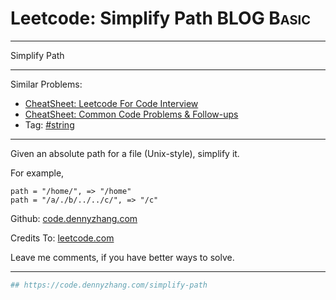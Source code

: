 * Leetcode: Simplify Path                                        :BLOG:Basic:
#+STARTUP: showeverything
#+OPTIONS: toc:nil \n:t ^:nil creator:nil d:nil
:PROPERTIES:
:type:     string, classic, redo
:END:
---------------------------------------------------------------------
Simplify Path
---------------------------------------------------------------------
#+BEGIN_HTML
<a href="https://github.com/dennyzhang/code.dennyzhang.com/tree/master/problems/simplify-path"><img align="right" width="200" height="183" src="https://www.dennyzhang.com/wp-content/uploads/denny/watermark/github.png" /></a>
#+END_HTML
Similar Problems:
- [[https://cheatsheet.dennyzhang.com/cheatsheet-leetcode-A4][CheatSheet: Leetcode For Code Interview]]
- [[https://cheatsheet.dennyzhang.com/cheatsheet-followup-A4][CheatSheet: Common Code Problems & Follow-ups]]
- Tag: [[https://code.dennyzhang.com/review-string][#string]]
---------------------------------------------------------------------
Given an absolute path for a file (Unix-style), simplify it.

For example,
#+BEGIN_EXAMPLE
path = "/home/", => "/home"
path = "/a/./b/../../c/", => "/c"
#+END_EXAMPLE

Github: [[https://github.com/dennyzhang/code.dennyzhang.com/tree/master/problems/simplify-path][code.dennyzhang.com]]

Credits To: [[https://leetcode.com/problems/simplify-path/description/][leetcode.com]]

Leave me comments, if you have better ways to solve.
---------------------------------------------------------------------
#+BEGIN_SRC python
## https://code.dennyzhang.com/simplify-path

#+END_SRC

#+BEGIN_HTML
<div style="overflow: hidden;">
<div style="float: left; padding: 5px"> <a href="https://www.linkedin.com/in/dennyzhang001"><img src="https://www.dennyzhang.com/wp-content/uploads/sns/linkedin.png" alt="linkedin" /></a></div>
<div style="float: left; padding: 5px"><a href="https://github.com/dennyzhang"><img src="https://www.dennyzhang.com/wp-content/uploads/sns/github.png" alt="github" /></a></div>
<div style="float: left; padding: 5px"><a href="https://www.dennyzhang.com/slack" target="_blank" rel="nofollow"><img src="https://www.dennyzhang.com/wp-content/uploads/sns/slack.png" alt="slack"/></a></div>
</div>
#+END_HTML

